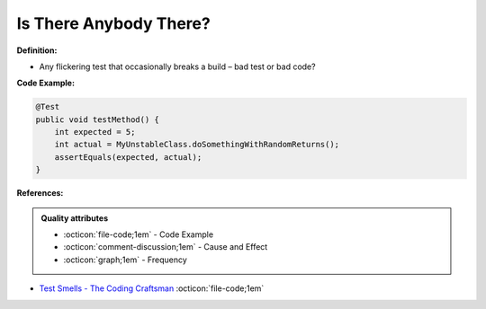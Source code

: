 Is There Anybody There?
^^^^^
**Definition:**

* Any flickering test that occasionally breaks a build – bad test or bad code?


**Code Example:**

.. code-block:: java

    @Test
    public void testMethod() {
        int expected = 5;
        int actual = MyUnstableClass.doSomethingWithRandomReturns();
        assertEquals(expected, actual);
    }

**References:**

.. admonition:: Quality attributes

    * :octicon:`file-code;1em` -  Code Example
    * :octicon:`comment-discussion;1em` -  Cause and Effect
    * :octicon:`graph;1em` -  Frequency

* `Test Smells - The Coding Craftsman <https://codingcraftsman.wordpress.com/2018/09/27/test-smells/>`_ :octicon:`file-code;1em`

